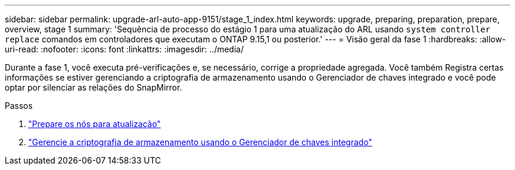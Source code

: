 ---
sidebar: sidebar 
permalink: upgrade-arl-auto-app-9151/stage_1_index.html 
keywords: upgrade, preparing, preparation, prepare, overview, stage 1 
summary: 'Sequência de processo do estágio 1 para uma atualização do ARL usando `system controller replace` comandos em controladores que executam o ONTAP 9.15,1 ou posterior.' 
---
= Visão geral da fase 1
:hardbreaks:
:allow-uri-read: 
:nofooter: 
:icons: font
:linkattrs: 
:imagesdir: ../media/


[role="lead"]
Durante a fase 1, você executa pré-verificações e, se necessário, corrige a propriedade agregada. Você também Registra certas informações se estiver gerenciando a criptografia de armazenamento usando o Gerenciador de chaves integrado e você pode optar por silenciar as relações do SnapMirror.

.Passos
. link:prepare_nodes_for_upgrade.html["Prepare os nós para atualização"]
. link:manage_storage_encryption_using_okm.html["Gerencie a criptografia de armazenamento usando o Gerenciador de chaves integrado"]

